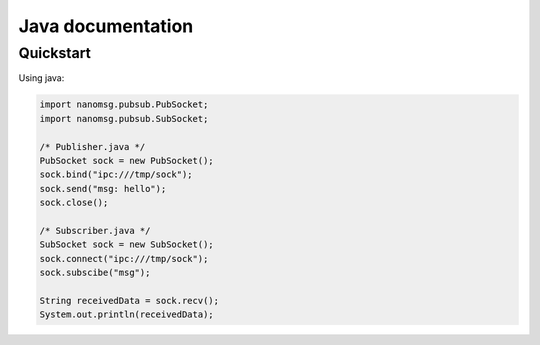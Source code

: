 Java documentation
==================

Quickstart
----------

Using java:

.. code-block:: java

    import nanomsg.pubsub.PubSocket;
    import nanomsg.pubsub.SubSocket;

    /* Publisher.java */
    PubSocket sock = new PubSocket();
    sock.bind("ipc:///tmp/sock");
    sock.send("msg: hello");
    sock.close();

    /* Subscriber.java */
    SubSocket sock = new SubSocket();
    sock.connect("ipc:///tmp/sock");
    sock.subscibe("msg");

    String receivedData = sock.recv();
    System.out.println(receivedData);

